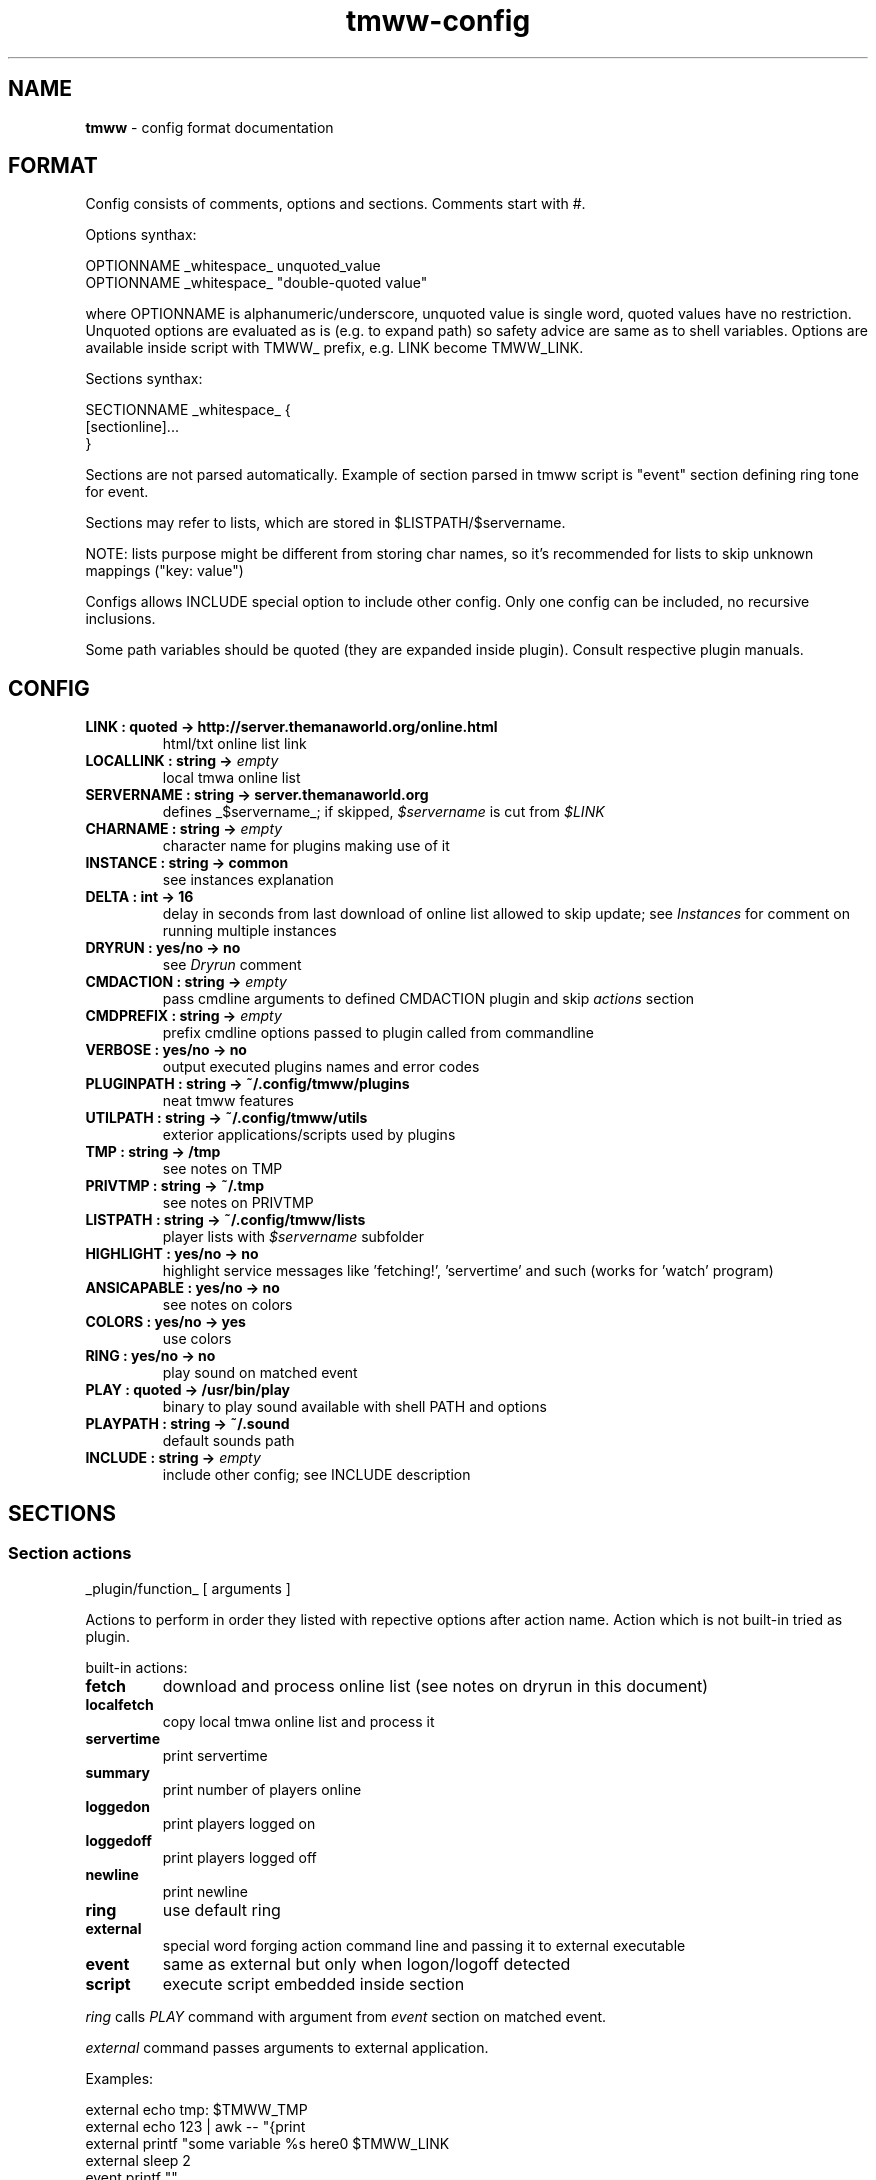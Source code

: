 .\" Text automatically generated by md2man 
.TH tmww-config 5 "October 16, 2014" "Linux" "Linux Reference Manual"
.SH NAME
\fBtmww \fP- config format documentation
.PP
.SH FORMAT
Config consists of comments, options and sections. Comments start with #.
.PP
Options synthax:
.PP
.nf
.fam C
    OPTIONNAME _whitespace_ unquoted_value
    OPTIONNAME _whitespace_ "double-quoted value"
.fam T
.fi
.PP
where OPTIONNAME is alphanumeric/underscore, unquoted value is single word,
quoted values have no restriction. Unquoted options are evaluated as is (e.g.
to expand path) so safety advice are same as to shell variables. Options are
available inside script with TMWW_ prefix, e.g. LINK become TMWW_LINK.
.PP
Sections synthax:
.PP
.nf
.fam C
    SECTIONNAME _whitespace_ {
        [sectionline]\.\.\.
    }
.fam T
.fi
.PP
Sections are not parsed automatically. Example of section parsed in tmww script
is "event" section defining ring tone for event.
.PP
Sections may refer to lists, which are stored in $LISTPATH/$servername.
.PP
NOTE: lists purpose might be different from storing char names, so it's
recommended for lists to skip unknown mappings ("key: value")
.PP
Configs allows INCLUDE special option to include other config. Only one config
can be included, no recursive inclusions.
.PP
Some path variables should be quoted (they are expanded inside plugin). Consult
respective plugin manuals.
.PP
.SH CONFIG
.TP
.B
LINK : quoted -> http://server.themanaworld.org/online.html
html/txt online list link
.TP
.B
LOCALLINK : string -> \fIempty\fP
local tmwa online list
.TP
.B
SERVERNAME : string -> server.themanaworld.org
defines _$servername_; if skipped, \fI$servername\fP is cut from \fI$LINK\fP
.TP
.B
CHARNAME : string -> \fIempty\fP
character name for plugins making use of it
.TP
.B
INSTANCE : string -> common
see instances explanation
.TP
.B
DELTA : int -> 16
delay in seconds from last download of online list allowed to skip update;
see \fIInstances\fP for comment on running multiple instances
.TP
.B
DRYRUN : yes/no -> no
see \fIDryrun\fP comment
.TP
.B
CMDACTION : string -> \fIempty\fP
pass cmdline arguments to defined CMDACTION plugin and skip \fIactions\fP section
.TP
.B
CMDPREFIX : string -> \fIempty\fP
prefix cmdline options passed to plugin called from commandline
.TP
.B
VERBOSE : yes/no -> no
output executed plugins names and error codes
.TP
.B
PLUGINPATH : string -> ~/.config/tmww/plugins
neat tmww features
.TP
.B
UTILPATH : string -> ~/.config/tmww/utils
exterior applications/scripts used by plugins
.TP
.B
TMP : string -> /tmp
see notes on TMP
.TP
.B
PRIVTMP : string -> ~/.tmp
see notes on PRIVTMP
.TP
.B
LISTPATH : string -> ~/.config/tmww/lists
player lists with \fI$servername\fP subfolder
.TP
.B
HIGHLIGHT : yes/no -> no
highlight service messages like 'fetching!', 'servertime' and such (works for 'watch' program)
.TP
.B
ANSICAPABLE : yes/no -> no
see notes on colors
.TP
.B
COLORS : yes/no -> yes
use colors
.TP
.B
RING : yes/no -> no
play sound on matched event
.TP
.B
PLAY : quoted -> /usr/bin/play
binary to play sound available with shell PATH and options
.TP
.B
PLAYPATH : string -> ~/.sound
default sounds path
.TP
.B
INCLUDE : string -> \fIempty\fP
include other config; see INCLUDE description
.PP
.SH SECTIONS
.SS Section "actions"
.nf
.fam C
    _plugin/function_ [ arguments ]
.fam T
.fi
.PP
Actions to perform in order they listed with repective options after action
name. Action which is not built-in tried as plugin.
.PP
built-in actions:
.TP
.B
fetch
download and process online list (see notes on dryrun in this document)
.TP
.B
localfetch
copy local tmwa online list and process it
.TP
.B
servertime
print servertime
.TP
.B
summary
print number of players online
.TP
.B
loggedon
print players logged on
.TP
.B
loggedoff
print players logged off
.TP
.B
newline
print newline
.TP
.B
ring
use default ring
.TP
.B
external
special word forging action command line and passing it to external executable
.TP
.B
event
same as external but only when logon/logoff detected
.TP
.B
script
execute script embedded inside section
.PP
\fIring\fP calls \fIPLAY\fP command with argument from \fIevent\fP section on matched event.
.PP
\fIexternal\fP command passes arguments to external application.
.PP
Examples:
.PP
.nf
.fam C
    external echo tmp: $TMWW_TMP
    external echo 123 | awk -- "{print \"a $servername b\",\$0,\"c\"}"
    external printf "some variable %s here\n" $TMWW_LINK
    external sleep 2
    event printf "\a"
.fam T
.fi
.PP
\fIscript\fP executes shell code from defined section. All internal facilities
available. See man section "Script".
.SS Section "event"
.nf
.fam C
    all { on | off } _sound_
    _list_ { on | off } _sound_
    pattern _regexp_ { on | off } _sound_
.fam T
.fi
.PP
Rules for RING action. Only last matched event will be played.
.PP
Pattern match char names. Lists are taken from LISTPATH and are simple charname
per line (comments allowed).
.PP
This section is empty by default.
.SS Section "overload"
.nf
.fam C
    lib substituted_libs+
.fam T
.fi
.PP
This section is empty by default and used to overload libraries providing
functions with colliding names.
.PP
.SH SCRIPT ACTION
\fIscript\fP executes shell code from defined section. All internal facilities
available. See man section "Script".
.PP
Parameters are taken from actions list. To restore parameters from command
line, do:
.PP
.nf
.fam C
    eval set -- "$prefixed_params"
.fam T
.fi
.PP
Section should be finished just as any other section with line containing only
"}". Return from "script" action is done with "continue" statement.
.PP
NOTE: there are some troubles e.g. with escaping double quotes inside double
quotes caused by executing from shell eval function, they are easily
bypassed with single quotes or double/single quotes alteration.
.PP
See \fBtmww-plugin\fP(7) for description of tmww provided facilities.
.PP
.SH NOTES
.SS Multiple users setup
Script won't do your administrative tasks, so it's necessary that shared
folders (like TMP) are manually created with chgrp and chmod 2770 (ug+rw and
g+s); user umask should be 002 (if no other methods, should be added in
~/.profile), or better of all ACL set with
.PP
.nf
.fam C
    setfacl -d -m group:yourgroup:rw shared/
.fam T
.fi
.PP
There are two options to check:
.IP 1) 4
directory with group write access so group members can remove files
.IP 2) 4
files are g+w which most probably require setting up ACL
.PP
Operations on shared files require both things but online lists sharing
("fetch" action) will work even without ACL set just with files removed before
write attempt.
.PP
.nf
.fam C
    PLUGINPATH /shared/folder/plugins
    UTILPATH /shared/folder/utils
    LOCK /shared/folder/.tmp/lock
    TMP /shared/folder/.tmp
.fam T
.fi
.PP
.SH EXAMPLE
See example_config.conf in distribution.
.PP
.SH COPYRIGHT
This document is part of tmww - The Mana World Watcher scripts.
.PP
Licensed under terms of GNU General Public License version 3. For full text of
license see COPYING file distributed with tmww.
.PP
.SH AUTHORS
willee <v4r@trioptimum.com>, 2012-2014
.PP
.SH SEE ALSO
\fBtmww\fP(1), \fBtmww-plugin\fP(7)
